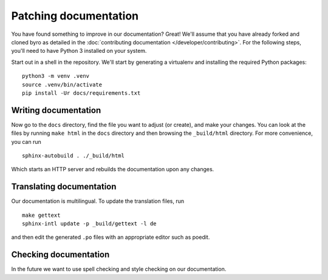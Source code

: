 Patching documentation
----------------------

You have found something to improve in our documentation? Great! We'll assume that you have
already forked and cloned byro as detailed in the
:doc:`contributing documentation </developer/contributing>`. For the following steps, you'll
need to have Python 3 installed on your system.

Start out in a shell in the repository. We'll start by generating a virtualenv and installing
the required Python packages::

  python3 -m venv .venv
  source .venv/bin/activate
  pip install -Ur docs/requirements.txt


Writing documentation
=====================

Now go to the ``docs`` directory, find the file you want to adjust (or create), and make your
changes. You can look at the files by running ``make html`` in the ``docs`` directory and then
browsing the ``_build/html`` directory. For more convenience, you can run

::

  sphinx-autobuild . ./_build/html

Which starts an HTTP server and rebuilds the documentation upon any changes.


Translating documentation
=========================

Our documentation is multilingual. To update the translation files, run

::

  make gettext
  sphinx-intl update -p _build/gettext -l de

and then edit the generated ``.po`` files with an appropriate editor such as poedit.


Checking documentation
======================

In the future we want to use spell checking and style checking on our documentation.
